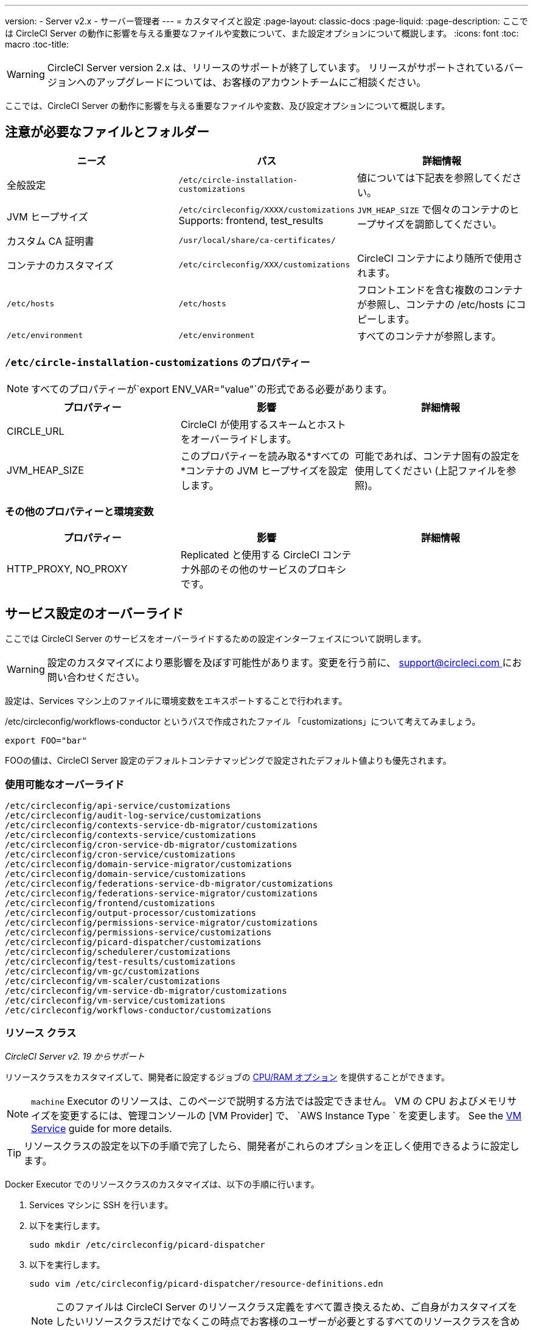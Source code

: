 ---
version:
- Server v2.x
- サーバー管理者
---
= カスタマイズと設定
:page-layout: classic-docs
:page-liquid:
:page-description: ここでは CircleCI Server の動作に影響を与える重要なファイルや変数について、また設定オプションについて概説します。
:icons: font
:toc: macro
:toc-title:

WARNING: CircleCI Server version 2.x は、リリースのサポートが終了しています。 リリースがサポートされているバージョンへのアップグレードについては、お客様のアカウントチームにご相談ください。

ここでは、CircleCI Server の動作に影響を与える重要なファイルや変数、及び設定オプションについて概説します。

toc::[]

== 注意が必要なファイルとフォルダー

[.table.table-striped]
[cols=3*, options="header", stripes=even]
|===
| ニーズ
| パス
| 詳細情報

| 全般設定
| `/etc/circle-installation-customizations`
| 値については下記表を参照してください。

| JVM ヒープサイズ
| `/etc/circleconfig/XXXX/customizations`  Supports: frontend, test_results
| `JVM_HEAP_SIZE` で個々のコンテナのヒープサイズを調節してください。

| カスタム CA 証明書
| `/usr/local/share/ca-certificates/`
|

| コンテナのカスタマイズ
| `/etc/circleconfig/XXX/customizations`
| CircleCI コンテナにより随所で使用されます。

| `/etc/hosts`
| `/etc/hosts`
| フロントエンドを含む複数のコンテナが参照し、コンテナの /etc/hosts にコピーします。

| `/etc/environment`
| `/etc/environment`
| すべてのコンテナが参照します。
|===

=== `/etc/circle-installation-customizations` のプロパティー

NOTE: すべてのプロパティーが`export ENV_VAR="value"`の形式である必要があります。

[.table.table-striped]
[cols=3*, options="header", stripes=even]
|===
| プロパティー
| 影響
| 詳細情報

| CIRCLE_URL
| CircleCI が使用するスキームとホストをオーバーライドします。
|

| JVM_HEAP_SIZE
| このプロパティーを読み取る*すべての*コンテナの JVM ヒープサイズを設定します。
| 可能であれば、コンテナ固有の設定を使用してください (上記ファイルを参照)。
|===

=== その他のプロパティーと環境変数

[.table.table-striped]
[cols=3*, options="header", stripes=even]
|===
| プロパティー
| 影響
| 詳細情報

| HTTP_PROXY, NO_PROXY
| Replicated  と使用する CircleCI コンテナ外部のその他のサービスのプロキシです。
|
|===

<<<

== サービス設定のオーバーライド
ここでは CircleCI Server のサービスをオーバーライドするための設定インターフェイスについて説明します。

WARNING: 設定のカスタマイズにより悪影響を及ぼす可能性があります。変更を行う前に、 mailto:support@circleci.com[support@circleci.com ]にお問い合わせください。

設定は、Services マシン上のファイルに環境変数をエキスポートすることで行われます。

/etc/circleconfig/workflows-conductor というパスで作成されたファイル 「customizations」について考えてみましょう。

```shell
export FOO="bar"
```

FOOの値は、CircleCI Server 設定のデフォルトコンテナマッピングで設定されたデフォルト値よりも優先されます。　

=== 使用可能なオーバーライド

```
/etc/circleconfig/api-service/customizations
/etc/circleconfig/audit-log-service/customizations
/etc/circleconfig/contexts-service-db-migrator/customizations
/etc/circleconfig/contexts-service/customizations
/etc/circleconfig/cron-service-db-migrator/customizations
/etc/circleconfig/cron-service/customizations
/etc/circleconfig/domain-service-migrator/customizations
/etc/circleconfig/domain-service/customizations
/etc/circleconfig/federations-service-db-migrator/customizations
/etc/circleconfig/federations-service-migrator/customizations
/etc/circleconfig/frontend/customizations
/etc/circleconfig/output-processor/customizations
/etc/circleconfig/permissions-service-migrator/customizations
/etc/circleconfig/permissions-service/customizations
/etc/circleconfig/picard-dispatcher/customizations
/etc/circleconfig/schedulerer/customizations
/etc/circleconfig/test-results/customizations
/etc/circleconfig/vm-gc/customizations
/etc/circleconfig/vm-scaler/customizations
/etc/circleconfig/vm-service-db-migrator/customizations
/etc/circleconfig/vm-service/customizations
/etc/circleconfig/workflows-conductor/customizations
```

=== リソース クラス
_CircleCI Server v2. 19 からサポート_

リソースクラスをカスタマイズして、開発者に設定するジョブの https://circleci.com/docs/2.0/optimizations/#resource-class[CPU/RAM オプション] を提供することができます。

NOTE: `machine` Executor のリソースは、このページで説明する方法では設定できません。 VM の CPU およびメモリサイズを変更するには、管理コンソールの [VM Provider] で、 `AWS Instance Type ` を変更します。 See the <<vm-service#, VM Service>> guide for more details.

TIP: リソースクラスの設定を以下の手順で完了したら、開発者がこれらのオプションを正しく使用できるように設定します。

Docker Executor でのリソースクラスのカスタマイズは、以下の手順に行います。

. Services マシンに SSH を行います。
. 以下を実行します。
+
```shell
sudo mkdir /etc/circleconfig/picard-dispatcher
```
. 以下を実行します。
+
```shell
sudo vim /etc/circleconfig/picard-dispatcher/resource-definitions.edn
```
+
NOTE: このファイルは CircleCI Server のリソースクラス定義をすべて置き換えるため、ご自身がカスタマイズをしたいリソースクラスだけでなくこの時点でお客様のユーザーが必要とするすべてのリソースクラスを含めることが重要です。
. 必要なカスタマイズをファイルに追加して vim を保存し、 `:wq `で終了します。オプションとフォーマットについては、以下を参照してください。
. 以下を実行します。
+
```shell
echo 'export CIRCLE_DISPATCHER_RESOURCE_DEF=/circleconfig/picard-dispatcher/resource-definitions.edn' | sudo tee /etc/circleconfig/picard-dispatcher/customizations
```
. CircleCI Server アプリケーションを再起動します。 The application can be stopped and started again from the Management Console Dashboard (for example, `<circleci-hostname>.com:8800`).

以下はリソースクラスのサンプル設定です。

サンプル設定: 

```edn
{:default-resource-class :medium

 :resource-classes
 {:docker
  ;; Modify below
  {:small {:id "d1.small" :availability :general :ui {:cpu 2.0 :ram 4096 :class :small} :outer {:cpu 2.0 :ram 4096}}
   :medium {:id "d1.medium" :availability :general :ui {:cpu 4.0 :ram 8192 :class :medium} :outer {:cpu 4.0 :ram 8192}}
   :massive {:id "d1.massive" :availability :general :ui {:cpu 7.0 :ram 28000 :class :massive} :outer {:cpu 7.0 :ram 28000}}}
  ;; Modify above

  ;; NOTE: Do not delete or modify the following block: Such attempts will break machine builds.
  :machine
  {:medium {:id "l1.medium" :availability :general :ui {:cpu 2.0 :ram 4096 :class :medium} :outer {:cpu 1 :ram 512}}
   :large {:id "l1.large" :availability :general :ui {:cpu 4.0 :ram 16384 :class :medium} :outer {:cpu 1 :ram 512}}
   :windows.medium {:id "windows.medium" :availability :general :ui {:cpu 2.0 :ram 8192 :class :windows.medium} :outer {:cpu 1 :ram 512}}}}}
```

この中の一つを詳しく見てみましょう。

```edn
:medium {:id "d1.medium" :availability :general :ui {:cpu 4.0 :ram 8192 :class :medium} :outer {:cpu 4.0 :ram 8192}
```

* `:medium` : 開発者が config.yml 内のリソースクラスを参照するために使用する名前で、リソースクラスの外部用の名前です。
* `:id "d1.medium"` : リソースクラスの内部用の名前です。  この ID を Docker のリソースクラス用にカスタマイズすることができます。
* `:availability :general`: 必須フィールドです。
* `:ui {:cpu 4.0 :ram 8192 :class :medium}` - Information used by the CircleCI UI. これは、以下の :outer と一致している必要があります。
* `:outer {:cpu 4.0 :ram 8192}` - This defines the CPU and RAM for the resource class.

CAUTION: ジョブは、必要なリソースを割り当てるために Nomad クライアントに十分な CPU/RAM がある場合にのみ実行できます。 そうでない場合、ジョブはキューイングします。 See our <<nomad-metrics#configuring-nomad-client-metrics, Nomad metrics guide>> for information on monitoring the capacity of your Nomad cluster, and <<server-ports#nomad-clients, Nomad Client System Requirements>> for more about capacity, and how Nomad allocates jobs.

////
==== Enable the Large Resource Class for Machine Executor
_Introduced in CircleCI server v2.19_

To use second machine type (`large` in the example above), a further step is required to enable this for your organization. Following are the required steps:

. SSH into the Services machine
. Run the following:
```
circleci dev-console
```
. Run the following (substituting your CircleCI organization name):
```
(admin/set-org-feature-unsafe "<org_name>" :picard-allowed-resource-classes :val #{"l1.large"})
```
.. Alternatively, if you only want to enable only a single project to use the `large` machine resource class you can run the following (substituting your project URL):
```
(admin/set-project-feature-by-url "<github_url_of_project>" :picard-allowed-resource-classes #{"l1.large"})
```
////

=== ログイン画面
_CircleCI Server v2. 17.3 からサポート_

ログイン画面へのバナーの追加は以下のように行います。

. Services マシンから `/etc/circleconfig/frontend/customizations`ファイルにアクセスします。
. バナーに表示するテキストに置き換えて以下の行を追加します。
+
[source,shell]
----
export CIRCLE__OUTER__LOGIN_BANNER_MESSAGE="<insert-your-message-here>"
----
. 管理コンソール (your-circleci-hostname.com:8800) から CircleCI を再起動します。

.ログイン画面のバナー例
image::banner.png[Example of banner]
